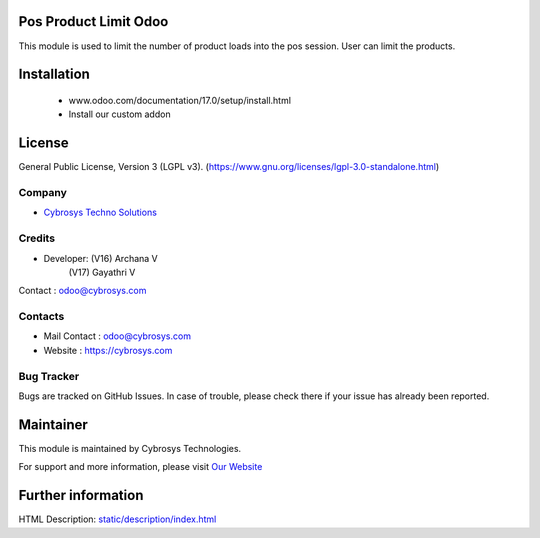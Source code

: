 .. image:: https://img.shields.io/badge/license-LGPL--1-green.svg
    :target: https://www.gnu.org/licenses/lgpl-3.0-standalone.html
    :alt: License: LGPL-3

Pos Product Limit Odoo
======================
This module is used to limit the number of product loads into the pos session. User can limit the products.

Installation
============
	- www.odoo.com/documentation/17.0/setup/install.html
	- Install our custom addon

License
=======
General Public License, Version 3 (LGPL v3).
(https://www.gnu.org/licenses/lgpl-3.0-standalone.html)

Company
-------
* `Cybrosys Techno Solutions <https://cybrosys.com/>`__

Credits
-------
* Developer: (V16) Archana V
             (V17) Gayathri V
Contact : odoo@cybrosys.com

Contacts
--------
* Mail Contact : odoo@cybrosys.com
* Website : https://cybrosys.com

Bug Tracker
-----------
Bugs are tracked on GitHub Issues. In case of trouble, please check there if your issue has already been reported.

Maintainer
==========
.. image:: https://cybrosys.com/images/logo.png
   :target: https://cybrosys.com

This module is maintained by Cybrosys Technologies.

For support and more information, please visit `Our Website <https://cybrosys.com/>`__

Further information
===================
HTML Description: `<static/description/index.html>`__

